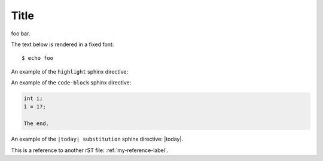Title
=====

foo bar.

The text below is rendered in a fixed font::

  $ echo foo

An example of the ``highlight`` sphinx directive:
  
.. highlight:: c

  func()

An example of the ``code-block`` sphinx directive:

.. code-block:: c

  int i;
  i = 17;
  
  The end.

An example of the ``|today| substitution`` sphinx directive: |today|.

This is a reference to another rST file: :ref:`my-reference-label`.

